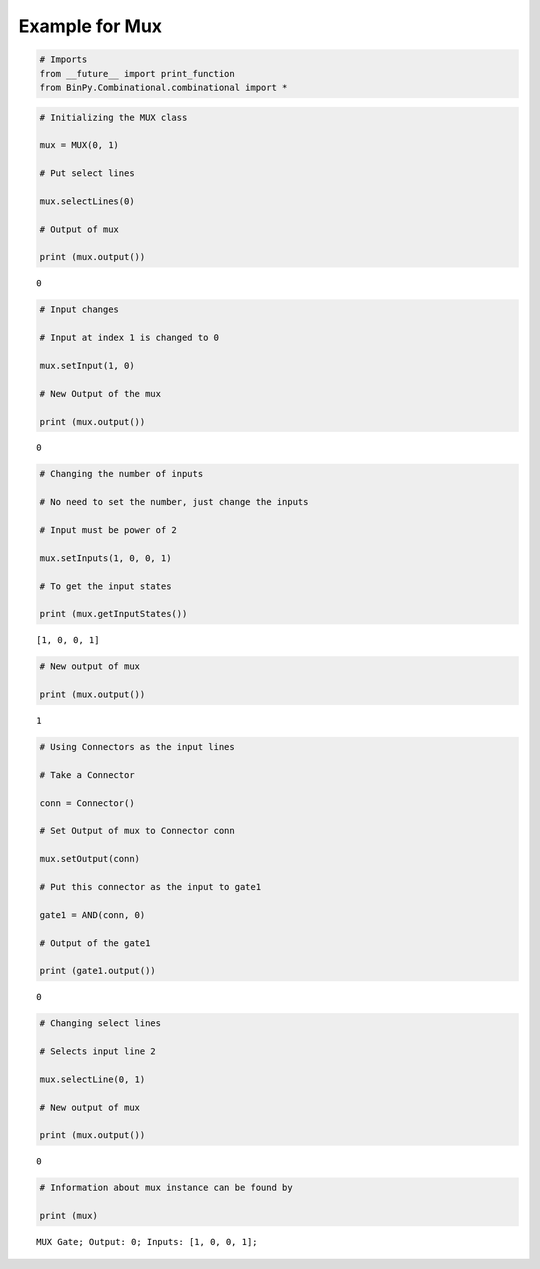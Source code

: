 
Example for Mux
---------------

.. code:: python

    # Imports
    from __future__ import print_function
    from BinPy.Combinational.combinational import *
.. code:: python

    # Initializing the MUX class
    
    mux = MUX(0, 1)
    
    # Put select lines
    
    mux.selectLines(0)
    
    # Output of mux
    
    print (mux.output())

.. parsed-literal::

    0


.. code:: python

    # Input changes
    
    # Input at index 1 is changed to 0
    
    mux.setInput(1, 0)
    
    # New Output of the mux
    
    print (mux.output())

.. parsed-literal::

    0


.. code:: python

    # Changing the number of inputs
    
    # No need to set the number, just change the inputs
    
    # Input must be power of 2
    
    mux.setInputs(1, 0, 0, 1)
    
    # To get the input states
    
    print (mux.getInputStates())

.. parsed-literal::

    [1, 0, 0, 1]


.. code:: python

    # New output of mux
    
    print (mux.output())

.. parsed-literal::

    1


.. code:: python

    # Using Connectors as the input lines
    
    # Take a Connector
    
    conn = Connector()
    
    # Set Output of mux to Connector conn
    
    mux.setOutput(conn)
    
    # Put this connector as the input to gate1
    
    gate1 = AND(conn, 0)
    
    # Output of the gate1
    
    print (gate1.output())

.. parsed-literal::

    0


.. code:: python

    # Changing select lines
    
    # Selects input line 2
    
    mux.selectLine(0, 1)
    
    # New output of mux
    
    print (mux.output())

.. parsed-literal::

    0


.. code:: python

    # Information about mux instance can be found by
    
    print (mux)

.. parsed-literal::

    MUX Gate; Output: 0; Inputs: [1, 0, 0, 1];

